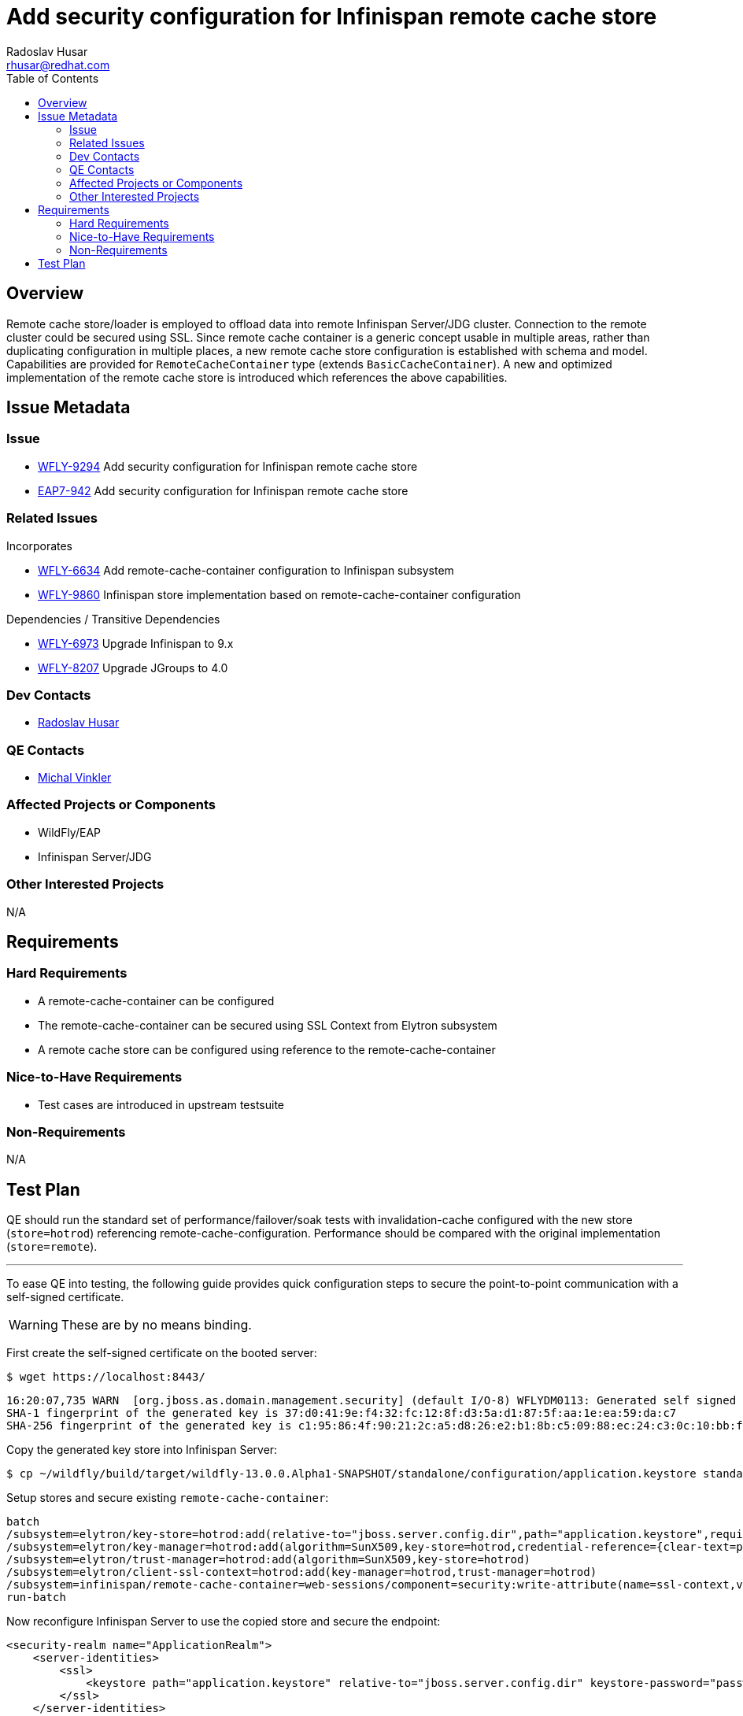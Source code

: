 = Add security configuration for Infinispan remote cache store
:author:            Radoslav Husar
:email:             rhusar@redhat.com
:toc:               left
:icons:             font
:keywords:          clustering,failover,datagrid,hotrod,security
:idprefix:
:idseparator:       -

== Overview

Remote cache store/loader is employed to offload data into remote Infinispan Server/JDG cluster.
Connection to the remote cluster could be secured using SSL.
Since remote cache container is a generic concept usable in multiple areas,
rather than duplicating configuration in multiple places,
a new remote cache store configuration is established with schema and model.
Capabilities are provided for `RemoteCacheContainer` type (extends `BasicCacheContainer`).
A new and optimized implementation of the remote cache store is introduced which references the above capabilities.

== Issue Metadata

=== Issue

* https://issues.redhat.com/browse/WFLY-9294[WFLY-9294] Add security configuration for Infinispan remote cache store
* https://issues.redhat.com/browse/EAP7-942[EAP7-942] Add security configuration for Infinispan remote cache store

=== Related Issues

Incorporates

* https://issues.redhat.com/browse/WFLY-6634[WFLY-6634] Add remote-cache-container configuration to Infinispan subsystem
* https://issues.redhat.com/browse/WFLY-9860[WFLY-9860] Infinispan store implementation based on remote-cache-container configuration

Dependencies / Transitive Dependencies

* https://issues.redhat.com/browse/WFLY-6973[WFLY-6973] Upgrade Infinispan to 9.x
* https://issues.redhat.com/browse/WFLY-8207[WFLY-8207] Upgrade JGroups to 4.0

=== Dev Contacts

* mailto:rhusar@redhat.com[Radoslav Husar]

=== QE Contacts

* mailto:mvinkler@redhat.com[Michal Vinkler]

=== Affected Projects or Components

* WildFly/EAP
* Infinispan Server/JDG

=== Other Interested Projects

N/A

== Requirements

=== Hard Requirements

* A remote-cache-container can be configured
* The remote-cache-container can be secured using SSL Context from Elytron subsystem
* A remote cache store can be configured using reference to the remote-cache-container

=== Nice-to-Have Requirements

* Test cases are introduced in upstream testsuite

=== Non-Requirements

N/A

== Test Plan

QE should run the standard set of performance/failover/soak tests with invalidation-cache configured with the new store (`store=hotrod`) referencing remote-cache-configuration.
Performance should be compared with the original implementation (`store=remote`).

---

To ease QE into testing, the following guide provides quick configuration steps to secure the point-to-point communication with a self-signed certificate.

WARNING: These are by no means binding.

First create the self-signed certificate on the booted server:

----
$ wget https://localhost:8443/
----

----
16:20:07,735 WARN  [org.jboss.as.domain.management.security] (default I/O-8) WFLYDM0113: Generated self signed certificate at ~/wildfly/dist/target/wildfly-13.0.0.Alpha1-SNAPSHOT/standalone/configuration/application.keystore. Please note that self signed certificates are not secure, and should only be used for testing purposes. Do not use this self signed certificate in production.
SHA-1 fingerprint of the generated key is 37:d0:41:9e:f4:32:fc:12:8f:d3:5a:d1:87:5f:aa:1e:ea:59:da:c7
SHA-256 fingerprint of the generated key is c1:95:86:4f:90:21:2c:a5:d8:26:e2:b1:8b:c5:09:88:ec:24:c3:0c:10:bb:f5:2a:9a:a8:2c:c2:fb:f2:44:8f
----

Copy the generated key store into Infinispan Server:

----
$ cp ~/wildfly/build/target/wildfly-13.0.0.Alpha1-SNAPSHOT/standalone/configuration/application.keystore standalone/configuration/
----

Setup stores and secure existing `remote-cache-container`:

----
batch
/subsystem=elytron/key-store=hotrod:add(relative-to="jboss.server.config.dir",path="application.keystore",required=true,type=JKS,credential-reference={clear-text=password})
/subsystem=elytron/key-manager=hotrod:add(algorithm=SunX509,key-store=hotrod,credential-reference={clear-text=password})
/subsystem=elytron/trust-manager=hotrod:add(algorithm=SunX509,key-store=hotrod)
/subsystem=elytron/client-ssl-context=hotrod:add(key-manager=hotrod,trust-manager=hotrod)
/subsystem=infinispan/remote-cache-container=web-sessions/component=security:write-attribute(name=ssl-context,value=hotrod)
run-batch
----

Now reconfigure Infinispan Server to use the copied store and secure the endpoint:

[source,xml]
----
<security-realm name="ApplicationRealm">
    <server-identities>
        <ssl>
            <keystore path="application.keystore" relative-to="jboss.server.config.dir" keystore-password="password"/>
        </ssl>
    </server-identities>
</security-realm>
----


[source,xml]
----
<hotrod-connector cache-container="local" socket-binding="hotrod">
    <topology-state-transfer lazy-retrieval="false" lock-timeout="1000" replication-timeout="5000"/>
    <encryption require-ssl-client-auth="false" security-realm="ApplicationRealm"/>
</hotrod-connector>
----

Reload the servers.
